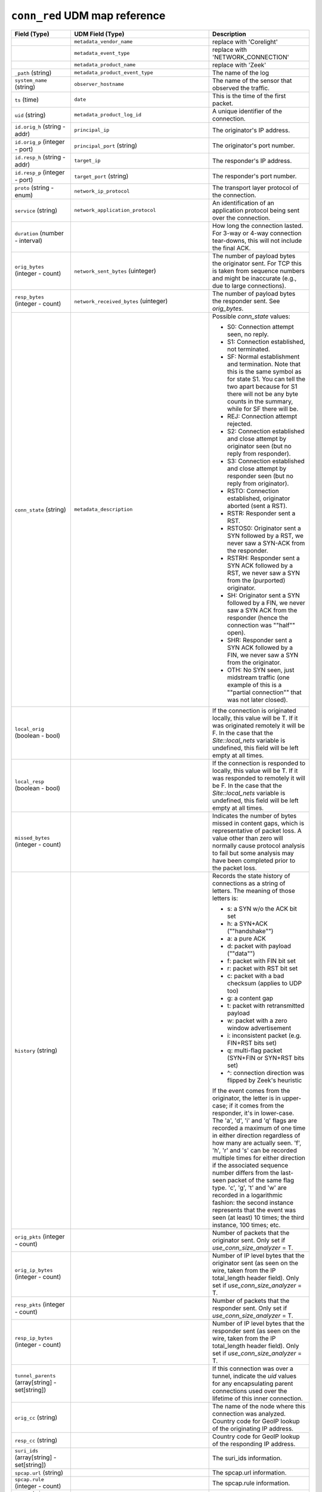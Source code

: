 ``conn_red`` UDM map reference
------------------------------

.. list-table::
   :header-rows: 1
   :class: longtable
   :widths: 1 1 3

   * - Field (Type)
     - UDM Field (Type)
     - Description

   * -
     - ``metadata_vendor_name``
     - replace with 'Corelight'

   * -
     - ``metadata_event_type``
     - replace with 'NETWORK_CONNECTION'

   * -
     - ``metadata_product_name``
     - replace with 'Zeek'

   * - ``_path`` (string)
     - ``metadata_product_event_type``
     - The name of the log

   * - ``system_name`` (string)
     - ``observer_hostname``
     - The name of the sensor that observed the traffic.

   * - ``ts`` (time)
     - ``date``
     - This is the time of the first packet.

   * - ``uid`` (string)
     - ``metadata_product_log_id``
     - A unique identifier of the connection.

   * - ``id.orig_h`` (string - addr)
     - ``principal_ip``
     - The originator's IP address.

   * - ``id.orig_p`` (integer - port)
     - ``principal_port`` (string)
     - The originator's port number.

   * - ``id.resp_h`` (string - addr)
     - ``target_ip``
     - The responder's IP address.

   * - ``id.resp_p`` (integer - port)
     - ``target_port`` (string)
     - The responder's port number.

   * - ``proto`` (string - enum)
     - ``network_ip_protocol``
     - The transport layer protocol of the connection.

   * - ``service`` (string)
     - ``network_application_protocol``
     - An identification of an application protocol being sent over
       the connection.

   * - ``duration`` (number - interval)
     -
     - How long the connection lasted.  For 3-way or 4-way connection
       tear-downs, this will not include the final ACK.

   * - ``orig_bytes`` (integer - count)
     - ``network_sent_bytes`` (uinteger)
     - The number of payload bytes the originator sent. For TCP
       this is taken from sequence numbers and might be inaccurate
       (e.g., due to large connections).

   * - ``resp_bytes`` (integer - count)
     - ``network_received_bytes`` (uinteger)
     - The number of payload bytes the responder sent. See
       *orig_bytes*.

   * - ``conn_state`` (string)
     - ``metadata_description``
     - Possible *conn_state* values:

       * S0: Connection attempt seen, no reply.

       * S1: Connection established, not terminated.

       * SF: Normal establishment and termination.
         Note that this is the same symbol as for state S1.
         You can tell the two apart because for S1 there will not be any
         byte counts in the summary, while for SF there will be.

       * REJ: Connection attempt rejected.

       * S2: Connection established and close attempt by originator seen
         (but no reply from responder).

       * S3: Connection established and close attempt by responder seen
         (but no reply from originator).

       * RSTO: Connection established, originator aborted (sent a RST).

       * RSTR: Responder sent a RST.

       * RSTOS0: Originator sent a SYN followed by a RST, we never saw a
         SYN-ACK from the responder.

       * RSTRH: Responder sent a SYN ACK followed by a RST, we never saw a
         SYN from the (purported) originator.

       * SH: Originator sent a SYN followed by a FIN, we never saw a
         SYN ACK from the responder (hence the connection was \""half\"" open).

       * SHR: Responder sent a SYN ACK followed by a FIN, we never saw a
         SYN from the originator.

       * OTH: No SYN seen, just midstream traffic (one example of this
         is a \""partial connection\"" that was not later closed).

   * - ``local_orig`` (boolean - bool)
     -
     - If the connection is originated locally, this value will be T.
       If it was originated remotely it will be F.  In the case that
       the `Site::local_nets` variable is undefined, this
       field will be left empty at all times.

   * - ``local_resp`` (boolean - bool)
     -
     - If the connection is responded to locally, this value will be T.
       If it was responded to remotely it will be F.  In the case that
       the `Site::local_nets` variable is undefined, this
       field will be left empty at all times.

   * - ``missed_bytes`` (integer - count)
     -
     - Indicates the number of bytes missed in content gaps, which
       is representative of packet loss.  A value other than zero
       will normally cause protocol analysis to fail but some
       analysis may have been completed prior to the packet loss.

   * - ``history`` (string)
     -
     - Records the state history of connections as a string of
       letters.  The meaning of those letters is:


       * s: a SYN w/o the ACK bit set
       * h: a SYN+ACK (\""handshake\"")
       * a: a pure ACK
       * d: packet with payload (\""data\"")
       * f: packet with FIN bit set
       * r: packet with RST bit set
       * c: packet with a bad checksum (applies to UDP too)
       * g: a content gap
       * t: packet with retransmitted payload
       * w: packet with a zero window advertisement
       * i: inconsistent packet (e.g. FIN+RST bits set)
       * q: multi-flag packet (SYN+FIN or SYN+RST bits set)
       * ^: connection direction was flipped by Zeek's heuristic


       If the event comes from the originator, the letter is in
       upper-case; if it comes from the responder, it's in
       lower-case.  The 'a', 'd', 'i' and 'q' flags are
       recorded a maximum of one time in either direction regardless
       of how many are actually seen.  'f', 'h', 'r' and
       's' can be recorded multiple times for either direction
       if the associated sequence number differs from the
       last-seen packet of the same flag type.
       'c', 'g', 't' and 'w' are recorded in a logarithmic fashion:
       the second instance represents that the event was seen
       (at least) 10 times; the third instance, 100 times; etc.

   * - ``orig_pkts`` (integer - count)
     -
     - Number of packets that the originator sent.
       Only set if `use_conn_size_analyzer` = T.

   * - ``orig_ip_bytes`` (integer - count)
     -
     - Number of IP level bytes that the originator sent (as seen on
       the wire, taken from the IP total_length header field).
       Only set if `use_conn_size_analyzer` = T.

   * - ``resp_pkts`` (integer - count)
     -
     - Number of packets that the responder sent.
       Only set if `use_conn_size_analyzer` = T.

   * - ``resp_ip_bytes`` (integer - count)
     -
     - Number of IP level bytes that the responder sent (as seen on
       the wire, taken from the IP total_length header field).
       Only set if `use_conn_size_analyzer` = T.

   * - ``tunnel_parents`` (array[string] - set[string])
     -
     - If this connection was over a tunnel, indicate the
       *uid* values for any encapsulating parent connections
       used over the lifetime of this inner connection.

   * - ``orig_cc`` (string)
     -
     - The name of the node where this connection was analyzed.
       Country code for GeoIP lookup of the originating IP address.

   * - ``resp_cc`` (string)
     -
     - Country code for GeoIP lookup of the responding IP address.

   * - ``suri_ids`` (array[string] - set[string])
     -
     - The suri_ids information.

   * - ``spcap.url`` (string)
     -
     - The spcap.url information.

   * - ``spcap.rule`` (integer - count)
     -
     - The spcap.rule information.

   * - ``spcap.trigger`` (string)
     -
     - The spcap.trigger information.

   * - ``app`` (array[string] - vector of string)
     -
     - The app information.

   * - ``corelight_shunted`` (boolean - bool)
     -
     - The corelight_shunted information.

   * - ``orig_shunted_pkts`` (integer - count)
     -
     - The orig_shunted_pkts information.

   * - ``orig_shunted_bytes`` (integer - count)
     -
     - The orig_shunted_bytes information.

   * - ``resp_shunted_pkts`` (integer - count)
     -
     - The resp_shunted_pkts information.

   * - ``resp_shunted_bytes`` (integer - count)
     -
     - The resp_shunted_bytes information.

   * - ``orig_l2_addr`` (string)
     -
     - Link-layer address of the originator, if available.

   * - ``resp_l2_addr`` (string)
     -
     - Link-layer address of the responder, if available.

   * - ``id_orig_h_n.src`` (string)
     -
     - How we determined the name/address pair. Either
       ``DNS_A`` representing the DNS_A* family of query types,
       or ``DNS_PTR`` for reverse DNS lookups.

   * - ``id_orig_h_n.vals`` (array[string] - set[string])
     -
     - The set of names we observed for a given address.

   * - ``id_resp_h_n.src`` (string)
     -
     - How we determined the name/address pair. Either
       ``DNS_A`` representing the DNS_A* family of query types,
       or ``DNS_PTR`` for reverse DNS lookups.

   * - ``id_resp_h_n.vals`` (array[string] - set[string])
     -
     - The set of names we observed for a given address.

   * - ``vlan`` (integer - int)
     -
     - The outer VLAN for this connection, if applicable.

   * - ``inner_vlan`` (integer - int)
     -
     - The inner VLAN for this connection, if applicable.

   * - ``community_id`` (string)
     - ``event1.idm.read_only_udm.network.community_id``
     - The community_id information.
